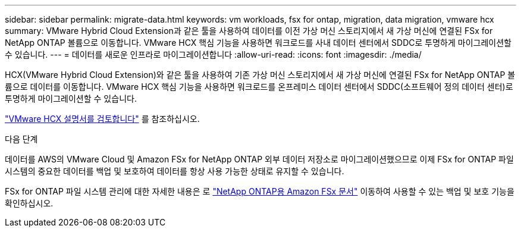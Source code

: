 ---
sidebar: sidebar 
permalink: migrate-data.html 
keywords: vm workloads, fsx for ontap, migration, data migration, vmware hcx 
summary: VMware Hybrid Cloud Extension과 같은 툴을 사용하여 데이터를 이전 가상 머신 스토리지에서 새 가상 머신에 연결된 FSx for NetApp ONTAP 볼륨으로 이동합니다. VMware HCX 핵심 기능을 사용하면 워크로드를 사내 데이터 센터에서 SDDC로 투명하게 마이그레이션할 수 있습니다. 
---
= 데이터를 새로운 인프라로 마이그레이션합니다
:allow-uri-read: 
:icons: font
:imagesdir: ./media/


[role="lead"]
HCX(VMware Hybrid Cloud Extension)와 같은 툴을 사용하여 기존 가상 머신 스토리지에서 새 가상 머신에 연결된 FSx for NetApp ONTAP 볼륨으로 데이터를 이동합니다. VMware HCX 핵심 기능을 사용하면 워크로드를 온프레미스 데이터 센터에서 SDDC(소프트웨어 정의 데이터 센터)로 투명하게 마이그레이션할 수 있습니다.

https://docs.vmware.com/en/VMware-Cloud-on-AWS/services/com.vmware.vmc-aws-operations/GUID-E8671FC6-F64B-4D41-8F01-B6120B0E3675.html["VMware HCX 설명서를 검토합니다"^] 를 참조하십시오.

.다음 단계
데이터를 AWS의 VMware Cloud 및 Amazon FSx for NetApp ONTAP 외부 데이터 저장소로 마이그레이션했으므로 이제 FSx for ONTAP 파일 시스템의 중요한 데이터를 백업 및 보호하여 데이터를 항상 사용 가능한 상태로 유지할 수 있습니다.

FSx for ONTAP 파일 시스템 관리에 대한 자세한 내용은 로 https://docs.netapp.com/us-en/workload-fsx-ontap/index.html["NetApp ONTAP용 Amazon FSx 문서"] 이동하여 사용할 수 있는 백업 및 보호 기능을 확인하십시오.

